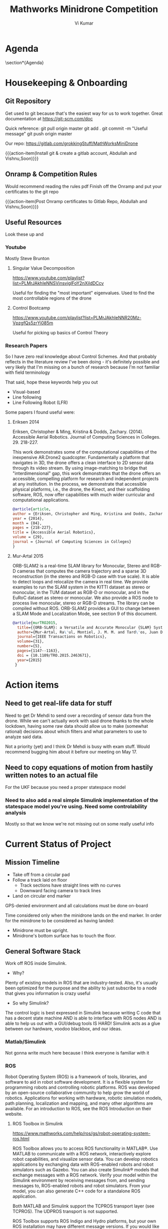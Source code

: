 #+TITLE: Mathworks Minidrone Competition
#+AUTHOR: Vi Kumar
#+PROJECT: Mathworks Minidrone Competition
#+LOCATION: Online Meeting on Microsoft Teams
#+TIME: May 13, 2020 14:00
#+OPTIONS: toc:nil cover:nil title:nil
#+LaTeX_CLASS: meetingnotesminutes

#+MACRO: action-item \task{$1}{$2}{$3}


#+name: setup
#+begin_src emacs-lisp :results silent :exports none
(add-to-list 'org-latex-classes
      '("meetingnotesminutes"
         "\\documentclass[unrestricted]{meetingnotesminutes}
          [NO-DEFAULT-PACKAGES]
          [PACKAGES]
          [EXTRA]"
         ("\\section{%s}" . "\\section*{%s}")
         ("\\subsection{%s}" . "\\subsection*{%s}")
         ("\\subsubsection{%s}" . "\\subsubsection*{%s}")
         ("\\paragraph{%s}" . "\\paragraph*{%s}")
         ("\\subparagraph{%s}" . "\\subparagraph*{%s}")))
#+END_SRC


\frontmatter

* Meeting Metadata :noexport:
** Title, Author, Project
#+LaTeX_HEADER: \title{ {{{title}}} }
#+LaTeX_HEADER: \author{ {{{author}}} }
#+LaTeX_HEADER: \project{ {{{keyword(PROJECT)}}} }

** Where & When
#+LaTeX_HEADER: \wheremeeting{ {{{keyword(LOCATION)}}} }
#+LaTeX_HEADER: \whenmeeting{ {{{keyword(TIME)}}} }

** Meeting Participants :noexport:
# The latex class takes care of adding the participants list.

#+LaTeX_HEADER: \initiator{Vi Kumar}
#+LaTeX_HEADER: \participant[present]{Abdullah Sherif - as394@hw.ac.uk}
#+LaTeX_HEADER: \participant[present]{Vishakh Kumar - vpk2@hw.ac.uk}
#+LaTeX_HEADER: \participant[present]{Vishnu Sarathy - vks2@hw.ac.uk}
#+LaTeX_HEADER: \participant[information]{Dr Mehdi Nazarinia}
#+LaTeX_HEADER: \participant[information]{Dr Ityonna Amber}

- Abdullah Sherif
  First Year MechE
- Vishnu Sarathy
  Third Year EleE

* Agenda

\section*{Agenda}
\begin{itemize}
  \item Housingkeeping \& Onboarding
  \item Explain basic model of drone control
  \item Assign tasks
\end{itemize}

\tasklist

* Housekeeping & Onboarding

** Git Repository
Get used to git because that's the easiest way for us to work together.
Great documentation at https://git-scm.com/doc

Quick reference:
git pull origin master
git add .
git commit -m "Useful message"
git push origin master

Our repo: https://gitlab.com/grokkingStuff/MathWorksMiniDrone

{{{action-item(Install git & create a gitlab account, Abdullah and Vishnu,Soon)}}}

** Onramp & Competition Rules
Would recommend reading the rules pdf
Finish off the Onramp and put your certificates to the git repo

{{{action-item(Post Onramp certificates to Gitlab Repo, Abdullah and Vishnu,Soon)}}}

** Useful Resources

Look these up and

*** Youtube

Mostly Steve Brunton

**** Singular Value Decomposition
https://www.youtube.com/playlist?list=PLMrJAkhIeNNSVjnsviglFoY2nXildDCcv

Useful for finding the "most important" eigenvalues. Used to find the most controllable regions of the drone

**** Control Bootcamp
https://www.youtube.com/playlist?list=PLMrJAkhIeNNR20Mz-VpzgfQs5zrYi085m

Useful for picking up basics of Control Theory

*** Research Papers

So I have zero real knowledge about Control Schemes. And that probably reflects in the literature review I've been doing - it's definitely possible and very likely that I'm missing on a bunch of research because I'm not familiar with field terminology

That said, hope these keywords help you out
- Visual-based
- Line following
- Line Following Robot (LFR)

Some papers I found useful were:

**** Eriksen 2014

Eriksen, Christopher & Ming, Kristina & Dodds, Zachary. (2014). Accessible Aerial Robotics. Journal of Computing Sciences in Colleges. 29. 218-227.

This work demonstrates some of the computational capabilities of the inexpensive AR.Drone2 quadcopter. Fundamentally a platform that navigates in 3D, the drone offers a clean interface to 2D sensor data through its video stream. By using image-matching to bridge that "interdimensional" gap, this work demonstrates that the drone offers an accessible, compelling platform for research and independent projects at any institution. In the process, we demonstrate that accessible physical platforms, i.e., the drone, the Kinect, and their scaffolding software, ROS, now offer capabilities with much wider curricular and computational applications.

#+BEGIN_SRC bibtex
@article{article,
author = {Eriksen, Christopher and Ming, Kristina and Dodds, Zachary},
year = {2014},
month = {04},
pages = {218-227},
title = {Accessible Aerial Robotics},
volume = {29},
journal = {Journal of Computing Sciences in Colleges}
}
#+END_SRC


**** Mur-Artal 2015

ORB-SLAM2 is a real-time SLAM library for Monocular, Stereo and RGB-D cameras that computes the camera trajectory and a sparse 3D reconstruction (in the stereo and RGB-D case with true scale). It is able to detect loops and relocalize the camera in real time. We provide examples to run the SLAM system in the KITTI dataset as stereo or monocular, in the TUM dataset as RGB-D or monocular, and in the EuRoC dataset as stereo or monocular. We also provide a ROS node to process live monocular, stereo or RGB-D streams. The library can be compiled without ROS. ORB-SLAM2 provides a GUI to change between a SLAM Mode and Localization Mode, see section 9 of this document.

#+BEGIN_SRC bibtex
@article{murTRO2015,
  title={{ORB-SLAM}: a Versatile and Accurate Monocular {SLAM} System},
  author={Mur-Artal, Ra\'ul, Montiel, J. M. M. and Tard\'os, Juan D.},
  journal={IEEE Transactions on Robotics},
  volume={31},
  number={5},
  pages={1147--1163},
  doi = {10.1109/TRO.2015.2463671},
  year={2015}
 }
#+END_SRC

* Action items
** Need to get real-life data for stuff
Need to get Dr Mehdi to send over a recording of sensor data from the drone. While we can't actually work with said drone thanks to the whole lockdown, having some raw data should allow us to make (somewhat rational) decisions about which filters and what parameters to use to analyze said data.

Not a priority (yet) and I think Dr Mehdi is busy with exam stuff. Would recommend bugging him about it before our meeting on May 17.

** Need to copy equations of motion from hastily written notes to an actual file

For the UKF because you need a proper statespace model
*** Need to also add a real simple Simulink implementation of the statespace model you're using. Need some controlability analysis

Mostly so that we know we're not missing out on some really useful info

* Current Status of Project
** Mission Timeline

- Take off from a circular pad
- Follow a track laid on floor
  - Track sections have straight lines with no curves
  - Downward facing camera to track lines
- Land on circular end marker

GPS-denied environment and all calculations must be done on-board

Time considered only when the minidrone lands on the end marker.
In order for the minidrone to be considered as having landed:
 - Minidrone must be upright.
 - Minidrone's bottom surface has to touch the floor.
[[file:./images/screenshot-01.png]]

** General Software Stack

Work off ROS inside Simulink.

- Why?
Plenty of existing models in ROS that are industry-tested. Also, it's usually been optimized for the purpose and the ability to just subscribe to a node that gives you information is crazy useful

- So why Simulink?
The control logic is best expressed in Simulink because writing C code that has a decent state machine AND is able to interface with ROS nodes AND is able to help us out with a GUI/debug tools IS HARD! Simulink acts as a glue between our hardware, voodoo blackbox, and our ideas.


*** Matlab/Simulink
Not gonna write much here because I think everyone is familiar with it
*** ROS
Robot Operating System (ROS) is a framework of tools, libraries, and software to aid in robot software development. It is a flexible system for programming robots and controlling robotic platforms. ROS was developed by an open-source collaborative community to help grow the world of robotics. Applications for working with hardware, robotic simulation models, path planning, localization and mapping, and many other algorithms are available. For an introduction to ROS, see the ROS Introduction on their website.

**** ROS Toolbox in Simulink

https://www.mathworks.com/help/ros/gs/robot-operating-system-ros.html

ROS Toolbox allows you to access ROS functionality in MATLAB®. Use MATLAB to communicate with a ROS network, interactively explore robot capabilities, and visualize sensor data. You can develop robotics applications by exchanging data with ROS-enabled robots and robot simulators such as Gazebo. You can also create Simulink® models that exchange messages with a ROS network. Verify your model within the Simulink environment by receiving messages from, and sending messages to, ROS-enabled robots and robot simulators. From your model, you can also generate C++ code for a standalone ROS application.

Both MATLAB and Simulink support the TCPROS transport layer (see TCPROS). The UDPROS transport is not supported.

ROS Toolbox supports ROS Indigo and Hydro platforms, but your own ROS installation may have different message versions. If you would like to overwrite our current message catalog, you can utilize ROS Custom Message Support to generate new message definitions. For ROS 2, ROS Toolbox supports the Dashing Diademata platform.

** Drone Finite State Machine


#+begin_src plantuml :file drone-fsm.png
@startuml
scale 2

title Drone Finite State Machine

skinparam defaultTextAlignment center
skinparam RectangleFontSize 20

skinparam TitleFontStyle bold
skinparam TitleFontColor #A19589

' Define two colors for a gradient of the background
' and use "-" to define that the gradient goes from top to bottom.
skinparam BackgroundColor  #FFFFFF

skinparam RectangleBackgroundColor #22A7E5

[*] --> TakeOff
TakeOff --> Localize
Localize --> Plan
Plan --> Traverse
Traverse --> Localize
Localize --> Land
Land --> [*]

TakeOff : Drone takes off
Localize : Drone collects information w/ SLAM
Plan : Drone calculates trajectory w/ SLAM output
Traverse: Drone moves to selected point w/ Unscented Kalman Filter

@enduml
#+END_SRC

#+RESULTS:
[[file:drone-fsm.png]]

So our drone needs a way to figure out what to do and how to do it.
A really simple Finite State Machine is below. Should probably ask someone who knows what they're doing.

The SLAM algorithm is commputer intensive BUT once localization is done, it's pretty fast.

So our first pass will be super slow to collect info.
Then, we can use the state machine to switch between the Localize & Traverse states and make optimal use of information.

** ORB-SLAM2


Github-Repo: https://github.com/raulmur/ORB_SLAM2
Youtube-Example: https://www.youtube.com/watch?v=IuBGKxgaxS0

#+BEGIN_QUOTE
ORB-SLAM2 is a real-time SLAM library for Monocular, Stereo and RGB-D cameras that computes the camera trajectory and a sparse 3D reconstruction (in the stereo and RGB-D case with true scale). It is able to detect loops and relocalize the camera in real time. We provide examples to run the SLAM system in the KITTI dataset as stereo or monocular, in the TUM dataset as RGB-D or monocular, and in the EuRoC dataset as stereo or monocular. We also provide a ROS node to process live monocular, stereo or RGB-D streams. The library can be compiled without ROS. ORB-SLAM2 provides a GUI to change between a SLAM Mode and Localization Mode, see section 9 of this document.
#+END_QUOTE


So why should we use this? We have a static environment that we have multiple passes over. Being able to utilize previous information from the environment (especially if there's some change in lighting) will be rather useful.

Also, it's a fairly plug and play model that takes care of the visual odometry part.



ROS-Wiki Link: http://wiki.ros.org/orb_slam2_ros
License: GPLv3

*** ROS Parameters

There are three types of parameters right now: static- and dynamic ros parameters and camera settings from the config file. The static parameters are send to the ROS parameter server at startup and are not supposed to change. They are set in the launch files which are located at ros/launch. The parameters are:

- load_map: Bool. If set to true, the node will try to load the map provided with map_file at startup.
- map_file: String. The name of the file the map is saved at.
- settings_file: String. The location of config file mentioned above.
- voc_file:String. The location of config vocanulary file mentioned above.
- publish_pose: Bool. If a PoseStamped message should be published. Even if this is false the tf will still be published.
- publish_pointcloud: Bool. If the pointcloud containing all key points (the map) should be published.
- pointcloud_frame_id: String. The Frame id of the Pointcloud/map.
- camera_frame_id: String. The Frame id of the camera position.

Dynamic parameters can be changed at runtime. Either by updating them directly via the command line or by using rqt_reconfigure which is the recommended way. The parameters are:

- localize_only: Bool. Toggle from/to only localization. The SLAM will then no longer add no new points to the map.
- reset_map: Bool. Set to true to erase the map and start new. After reset the parameter will automatically update back to false.
- min_num_kf_in_map: Int. Number of key frames a map has to have to not get reset after tracking is lost.

Finally, the intrinsic camera calibration parameters along with some hyperparameters can be found in the specific yaml files in orb_slam2/config.

*** ROS Published topics

The following topics are being published and subscribed to by the nodes:

- All nodes publish (given the settings) a PointCloud2 containing all key points of the map.
- Live image from the camera containing the currently found key points and a status text.
- A tf from the pointcloud frame id to the camera frame id (the position).

*** ROS Subscribed topics

- The mono node subscribes to /camera/image_raw for the input image.
- The RGBD node subscribes to /camera/rgb/image_raw for the RGB image and
- /camera/depth_registered/image_raw for the depth information.
- The stereo node subscribes to image_left/image_color_rect and
- image_right/image_color_rect for corresponding images.

*** ROS Services

All nodes offer the possibility to save the map via the service node_type/save_map. So the save_map services are:

- /orb_slam2_rgbd/save_map
- /orb_slam2_mono/save_map
- /orb_slam2_stereo/save_map

** Unscented Kalman Filter

Like an Extended Kalman Filter but more performant.
Able to deal with the drone's non-linearities and should give us a decent idea of where and how fast our drone is moving.

for the accelerometer, gyroscope and stuff
This is what keeps the drone actually flying in the air.
The ORB-SLAMv2 is really just a way to identify points

* Background Information
Email: roboticsarena@mathworks.com

Round 1 - Simulation in Simulink
Round 2 - Deployment Round on Parrot Mambo Minidrone

** Competition Timeline

| Competition launch             | 03 Feb 2020            |
| Round 1 application closure    | 06 July 2020, 6 PM BST |
| Round 1 submission             | 27 July 2020           |
| Round 1 result declaration     | 01 Sept 2020           |
| Round 2 live event and winners | 01 Oct 2020            |

*** Submit initial application
SCHEDULED: <2020-06-03 Wed>
Should be as simple as sending in a list of names.

*** Round 1 - Simulation in Simulink
SCHEDULED: <2020-06-27 Sat>

Simulink model is submitted.

Submitted models are graded on:
- Accuracy of the traced path
- Time taken to complete track
- Successful landing on end marker
- NOTE Code generation is required.
- NOTE Multiple evaluation passes are done by Mathworks Engineers

*** Round 2 - Deployment Round
SCHEDULED: <2020-09-01>

<2020-04-26 Sun>
Somewhat uncertain due to the whole coronavirus lockdown.
Probably going to be a virtual thing. ~Dr Mehdi

Practice Round
- not evaluated
- two slots of 15 minutes
- Calibrate and test algorithms

Live Round
- one 15-minute slot
- Seven chances to run the hardware
- Nomination of one chance.
- Graded based on number of track sections completed.
- Judges decide which stages are considered complete.

** Software Requirements :slide:
  - Latest version of Matlab
  - Optional Simulink OnRamp
  - Simulink Package for ParrotDrone
    - Allows you to deploy simulink models to Parrot Drone

* Parrot Mambo Drone Info :slide:
# All data taken from Parrot drone website
** Miscellaneous
*** Energy
660mAh LiPo Battery
8 min autonomy with accessory connected or bumpers
10 min autonomy with neither accessory nor bumpers
30 min charging time with a 2,1A charger

*** SDK
SDK: OS Linux. SDK available on Parrot.com
We might find documentation useful, especially if the Simulink model neglects to mention something.

** Sensors
*** Inertial Measurement Unit
Inertial Measurement Unit to evaluate speed, tilt and obstacle contact
- 3-axis accelerometer
- 3-axis gyroscope

Definitely need to get accurate specs for this.
The Parrot AR Drone had pretty good IMU chips so pretty sure that even a "low-cost" model should have something with:
- accelerometer +-2g
- Bandwidth ~1000Hz
- Low cross-axis misalignment

Not sure how Mathworks's Simulink package deals with the hardware flags but should be interesting to see.

**** Accelerometer Characterization
- Bias factor
- Scale factor
- Thermal drift (check if it's relevant? Should be a simple correction)

*** Downward facing camera

  60 FPS vertical camera
  120x160 pixel resolution
  Ultrasound sensor

- Do we need to worry about the actual picture being distorted?
  OpenCV has a little camera calibration thingy that takes care of camera distortion.
  A chessboard pattern? Something similar here would be sweet.



*** Ultrasound sensor
  useless? Maybe useful in determing distance off the ground and as a way to not have to rely on the downward facing camera
*** Pressure sensor
  Useless!

*** Streaming Camera
Streaming and Recording HD 720p 30 FPS
FOV 120°
[[file:./images/screenshot-02.png]]
# https://www.parrot.com/global/drones/parrot-mambo-fpv

[[file:./images/screenshot-03.png]]
# https://www.parrot.com/global/drones/parrot-mambo-fpv

** Physical Characteristics
Need to get a MoI matrix from this
*** Weight
Weight: 2.22 oz / 63g (without bumpers or accessories)
Weight with Camera: 73g
*** Dimensions
7.1 x 7.1 in. / 18 x 18 cm with Bumpers
*** Rotor Characteristics

[[file:./images/screenshot-04.png]]
# https://www.mathworks.com/help/aeroblks/quadcopter-project.html

Right-hand Coordinate Frame centered at Center of gravity.

Rotor #1 rotates positively with respect to the z-axis. It is located parallel to the xy-plane, -45 degrees from the x-axis.

Rotor #2 rotates negatively with respect to the body's z-axis. It is located parallel to the xy-plane, -135 degrees from the x-axis.

Rotor #3 has the same rotation direction as rotor #1. It is located parallel to the xy-plane, 135 degrees from the x-axis.

Rotor #4 has the same rotation direction as rotor #2. It is located parallel to the xy-plane, 45 degrees from the x-axis.
